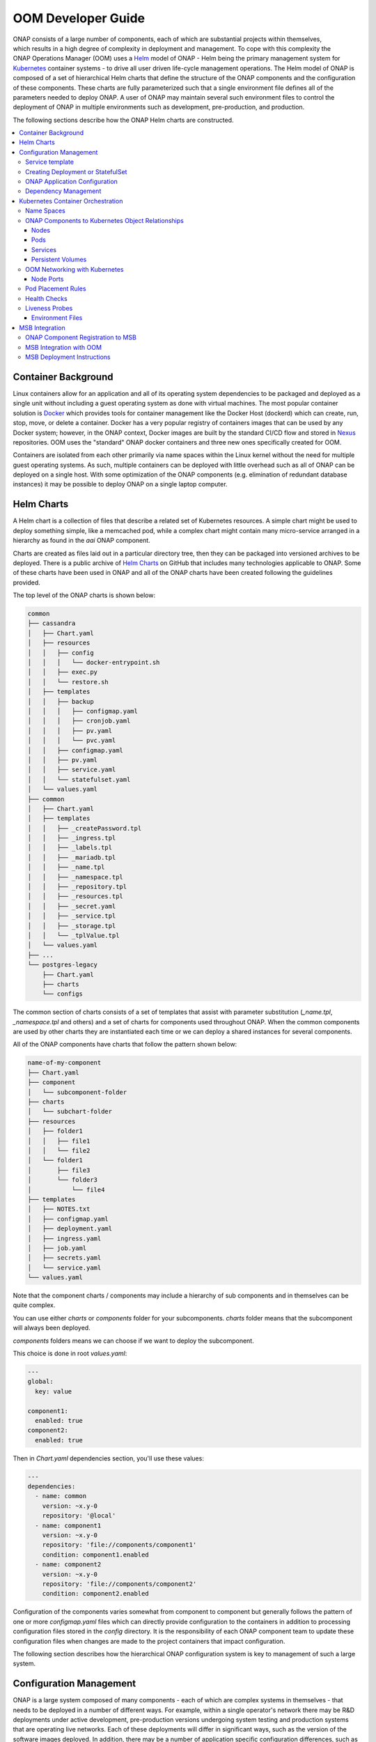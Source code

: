 .. This work is licensed under a Creative Commons Attribution 4.0
.. International License.
.. http://creativecommons.org/licenses/by/4.0
.. Copyright 2018-2020 Amdocs, Bell Canada, Orange, Samsung
.. Modification copyright (C) 2022 Nordix Foundation

.. Links
.. _Helm: https://docs.helm.sh/
.. _Helm Charts: https://github.com/kubernetes/charts
.. _Kubernetes: https://Kubernetes.io/
.. _Docker: https://www.docker.com/
.. _Nexus: https://nexus.onap.org/
.. _AWS Elastic Block Store: https://aws.amazon.com/ebs/
.. _Azure File: https://docs.microsoft.com/en-us/azure/storage/files/storage-files-introduction
.. _GCE Persistent Disk: https://cloud.google.com/compute/docs/disks/
.. _Gluster FS: https://www.gluster.org/
.. _Kubernetes Storage Class: https://Kubernetes.io/docs/concepts/storage/storage-classes/
.. _Assigning Pods to Nodes: https://Kubernetes.io/docs/concepts/configuration/assign-pod-node/


.. _developer-guide-label:

OOM Developer Guide
###################

.. figure:: ../../resources/images/oom_logo/oomLogoV2-medium.png
   :align: right

ONAP consists of a large number of components, each of which are substantial
projects within themselves, which results in a high degree of complexity in
deployment and management. To cope with this complexity the ONAP Operations
Manager (OOM) uses a Helm_ model of ONAP - Helm being the primary management
system for Kubernetes_ container systems - to drive all user driven life-cycle
management operations. The Helm model of ONAP is composed of a set of
hierarchical Helm charts that define the structure of the ONAP components and
the configuration of these components.  These charts are fully parameterized
such that a single environment file defines all of the parameters needed to
deploy ONAP.  A user of ONAP may maintain several such environment files to
control the deployment of ONAP in multiple environments such as development,
pre-production, and production.

The following sections describe how the ONAP Helm charts are constructed.

.. contents::
   :depth: 3
   :local:
..

Container Background
====================
Linux containers allow for an application and all of its operating system
dependencies to be packaged and deployed as a single unit without including a
guest operating system as done with virtual machines. The most popular
container solution is Docker_ which provides tools for container management
like the Docker Host (dockerd) which can create, run, stop, move, or delete a
container. Docker has a very popular registry of containers images that can be
used by any Docker system; however, in the ONAP context, Docker images are
built by the standard CI/CD flow and stored in Nexus_ repositories. OOM uses
the "standard" ONAP docker containers and three new ones specifically created
for OOM.

Containers are isolated from each other primarily via name spaces within the
Linux kernel without the need for multiple guest operating systems. As such,
multiple containers can be deployed with little overhead such as all of ONAP
can be deployed on a single host. With some optimization of the ONAP components
(e.g. elimination of redundant database instances) it may be possible to deploy
ONAP on a single laptop computer.

Helm Charts
===========
A Helm chart is a collection of files that describe a related set of Kubernetes
resources. A simple chart might be used to deploy something simple, like a
memcached pod, while a complex chart might contain many micro-service arranged
in a hierarchy as found in the `aai` ONAP component.

Charts are created as files laid out in a particular directory tree, then they
can be packaged into versioned archives to be deployed. There is a public
archive of `Helm Charts`_ on GitHub that includes many technologies applicable
to ONAP. Some of these charts have been used in ONAP and all of the ONAP charts
have been created following the guidelines provided.

The top level of the ONAP charts is shown below:

.. code-block:: bash

  common
  ├── cassandra
  │   ├── Chart.yaml
  │   ├── resources
  │   │   ├── config
  │   │   │   └── docker-entrypoint.sh
  │   │   ├── exec.py
  │   │   └── restore.sh
  │   ├── templates
  │   │   ├── backup
  │   │   │   ├── configmap.yaml
  │   │   │   ├── cronjob.yaml
  │   │   │   ├── pv.yaml
  │   │   │   └── pvc.yaml
  │   │   ├── configmap.yaml
  │   │   ├── pv.yaml
  │   │   ├── service.yaml
  │   │   └── statefulset.yaml
  │   └── values.yaml
  ├── common
  │   ├── Chart.yaml
  │   ├── templates
  │   │   ├── _createPassword.tpl
  │   │   ├── _ingress.tpl
  │   │   ├── _labels.tpl
  │   │   ├── _mariadb.tpl
  │   │   ├── _name.tpl
  │   │   ├── _namespace.tpl
  │   │   ├── _repository.tpl
  │   │   ├── _resources.tpl
  │   │   ├── _secret.yaml
  │   │   ├── _service.tpl
  │   │   ├── _storage.tpl
  │   │   └── _tplValue.tpl
  │   └── values.yaml
  ├── ...
  └── postgres-legacy
      ├── Chart.yaml
      ├── charts
      └── configs

The common section of charts consists of a set of templates that assist with
parameter substitution (`_name.tpl`, `_namespace.tpl` and others) and a set of
charts for components used throughout ONAP.  When the common components are used
by other charts they are instantiated each time or we can deploy a shared
instances for several components.

All of the ONAP components have charts that follow the pattern shown below:

.. code-block:: bash

  name-of-my-component
  ├── Chart.yaml
  ├── component
  │   └── subcomponent-folder
  ├── charts
  │   └── subchart-folder
  ├── resources
  │   ├── folder1
  │   │   ├── file1
  │   │   └── file2
  │   └── folder1
  │       ├── file3
  │       └── folder3
  │           └── file4
  ├── templates
  │   ├── NOTES.txt
  │   ├── configmap.yaml
  │   ├── deployment.yaml
  │   ├── ingress.yaml
  │   ├── job.yaml
  │   ├── secrets.yaml
  │   └── service.yaml
  └── values.yaml

Note that the component charts / components may include a hierarchy of sub
components and in themselves can be quite complex.

You can use either `charts` or `components` folder for your subcomponents.
`charts` folder means that the subcomponent will always been deployed.

`components` folders means we can choose if we want to deploy the
subcomponent.

This choice is done in root `values.yaml`:

.. code-block:: yaml

  ---
  global:
    key: value

  component1:
    enabled: true
  component2:
    enabled: true

Then in `Chart.yaml` dependencies section, you'll use these values:

.. code-block:: yaml

  ---
  dependencies:
    - name: common
      version: ~x.y-0
      repository: '@local'
    - name: component1
      version: ~x.y-0
      repository: 'file://components/component1'
      condition: component1.enabled
    - name: component2
      version: ~x.y-0
      repository: 'file://components/component2'
      condition: component2.enabled

Configuration of the components varies somewhat from component to component but
generally follows the pattern of one or more `configmap.yaml` files which can
directly provide configuration to the containers in addition to processing
configuration files stored in the `config` directory.  It is the responsibility
of each ONAP component team to update these configuration files when changes
are made to the project containers that impact configuration.

The following section describes how the hierarchical ONAP configuration system
is key to management of such a large system.

Configuration Management
========================

ONAP is a large system composed of many components - each of which are complex
systems in themselves - that needs to be deployed in a number of different
ways.  For example, within a single operator's network there may be R&D
deployments under active development, pre-production versions undergoing system
testing and production systems that are operating live networks.  Each of these
deployments will differ in significant ways, such as the version of the
software images deployed.  In addition, there may be a number of application
specific configuration differences, such as operating system environment
variables.  The following describes how the Helm configuration management
system is used within the OOM project to manage both ONAP infrastructure
configuration as well as ONAP components configuration.

One of the artifacts that OOM/Kubernetes uses to deploy ONAP components is the
deployment specification, yet another yaml file.  Within these deployment specs
are a number of parameters as shown in the following example:

.. code-block:: yaml

  apiVersion: apps/v1
  kind: StatefulSet
  metadata:
    labels:
      app.kubernetes.io/name: zookeeper
      helm.sh/chart: zookeeper
      app.kubernetes.io/component: server
      app.kubernetes.io/managed-by: Tiller
      app.kubernetes.io/instance: onap-oof
    name: onap-oof-zookeeper
    namespace: onap
  spec:
    <...>
    replicas: 3
    selector:
      matchLabels:
        app.kubernetes.io/name: zookeeper
        app.kubernetes.io/component: server
        app.kubernetes.io/instance: onap-oof
    serviceName: onap-oof-zookeeper-headless
    template:
      metadata:
        labels:
          app.kubernetes.io/name: zookeeper
          helm.sh/chart: zookeeper
          app.kubernetes.io/component: server
          app.kubernetes.io/managed-by: Tiller
          app.kubernetes.io/instance: onap-oof
      spec:
        <...>
        affinity:
        containers:
        - name: zookeeper
          <...>
          image: gcr.io/google_samples/k8szk:v3
          imagePullPolicy: Always
          <...>
          ports:
          - containerPort: 2181
            name: client
            protocol: TCP
          - containerPort: 3888
            name: election
            protocol: TCP
          - containerPort: 2888
            name: server
            protocol: TCP
          <...>

Note that within the statefulset specification, one of the container arguments
is the key/value pair image: gcr.io/google_samples/k8szk:v3 which
specifies the version of the zookeeper software to deploy.  Although the
statefulset specifications greatly simplify statefulset, maintenance of the
statefulset specifications themselves become problematic as software versions
change over time or as different versions are required for different
statefulsets.  For example, if the R&D team needs to deploy a newer version of
mariadb than what is currently used in the production environment, they would
need to clone the statefulset specification and change this value.  Fortunately,
this problem has been solved with the templating capabilities of Helm.

The following example shows how the statefulset specifications are modified to
incorporate Helm templates such that key/value pairs can be defined outside of
the statefulset specifications and passed during instantiation of the component.

.. code-block:: yaml

  apiVersion: apps/v1
  kind: StatefulSet
  metadata:
    name: {{ include "common.fullname" . }}
    namespace: {{ include "common.namespace" . }}
    labels: {{- include "common.labels" . | nindent 4 }}
  spec:
    replicas: {{ .Values.replicaCount }}
    selector:
      matchLabels: {{- include "common.matchLabels" . | nindent 6 }}
    # serviceName is only needed for StatefulSet
    # put the postfix part only if you have add a postfix on the service name
    serviceName: {{ include "common.servicename" . }}-{{ .Values.service.postfix }}
    <...>
    template:
      metadata:
        labels: {{- include "common.labels" . | nindent 8 }}
        annotations: {{- include "common.tplValue" (dict "value" .Values.podAnnotations "context" $) | nindent 8 }}
        name: {{ include "common.name" . }}
      spec:
        <...>
        containers:
          - name: {{ include "common.name" . }}
            image: {{ .Values.image }}
            imagePullPolicy: {{ .Values.global.pullPolicy | default .Values.pullPolicy }}
            ports:
            {{- range $index, $port := .Values.service.ports }}
              - containerPort: {{ $port.port }}
                name: {{ $port.name }}
            {{- end }}
            {{- range $index, $port := .Values.service.headlessPorts }}
              - containerPort: {{ $port.port }}
                name: {{ $port.name }}
            {{- end }}
            <...>

This version of the statefulset specification has gone through the process of
templating values that are likely to change between statefulsets. Note that the
image is now specified as: image: {{ .Values.image }} instead of a
string used previously.  During the statefulset phase, Helm (actually the Helm
sub-component Tiller) substitutes the {{ .. }} entries with a variable defined
in a values.yaml file.  The content of this file is as follows:

.. code-block:: yaml

  <...>
  image: gcr.io/google_samples/k8szk:v3
  replicaCount: 3
  <...>


Within the values.yaml file there is an image key with the value
`gcr.io/google_samples/k8szk:v3` which is the same value used in
the non-templated version.  Once all of the substitutions are complete, the
resulting statefulset specification ready to be used by Kubernetes.

When creating a template consider the use of default values if appropriate.
Helm templating has built in support for DEFAULT values, here is
an example:

.. code-block:: yaml

  imagePullSecrets:
  - name: "{{ .Values.nsPrefix | default "onap" }}-docker-registry-key"

The pipeline operator ("|") used here hints at that power of Helm templates in
that much like an operating system command line the pipeline operator allow
over 60 Helm functions to be embedded directly into the template (note that the
Helm template language is a superset of the Go template language).  These
functions include simple string operations like upper and more complex flow
control operations like if/else.

OOM is mainly helm templating. In order to have consistent deployment of the
different components of ONAP, some rules must be followed.

Templates are provided in order to create Kubernetes resources (Secrets,
Ingress, Services, ...) or part of Kubernetes resources (names, labels,
resources requests and limits, ...).

a full list and simple description is done in
`kubernetes/common/common/documentation.rst`.

Service template
----------------

In order to create a Service for a component, you have to create a file (with
`service` in the name.
For normal service, just put the following line:

.. code-block:: yaml

  {{ include "common.service" . }}

For headless service, the line to put is the following:

.. code-block:: yaml

  {{ include "common.headlessService" . }}

The configuration of the service is done in component `values.yaml`:

.. code-block:: yaml

  service:
   name: NAME-OF-THE-SERVICE
   postfix: MY-POSTFIX
   type: NodePort
   annotations:
     someAnnotationsKey: value
   ports:
   - name: tcp-MyPort
     port: 5432
     nodePort: 88
   - name: http-api
     port: 8080
     nodePort: 89
   - name: https-api
     port: 9443
     nodePort: 90

`annotations` and `postfix` keys are optional.
if `service.type` is `NodePort`, then you have to give `nodePort` value for your
service ports (which is the end of the computed nodePort, see example).

It would render the following Service Resource (for a component named
`name-of-my-component`, with version `x.y.z`, helm deployment name
`my-deployment` and `global.nodePortPrefix` `302`):

.. code-block:: yaml

  apiVersion: v1
  kind: Service
  metadata:
    annotations:
      someAnnotationsKey: value
    name: NAME-OF-THE-SERVICE-MY-POSTFIX
    labels:
      app.kubernetes.io/name: name-of-my-component
      helm.sh/chart: name-of-my-component-x.y.z
      app.kubernetes.io/instance: my-deployment-name-of-my-component
      app.kubernetes.io/managed-by: Tiller
  spec:
    ports:
      - port: 5432
        targetPort: tcp-MyPort
        nodePort: 30288
      - port: 8080
        targetPort: http-api
        nodePort: 30289
      - port: 9443
        targetPort: https-api
        nodePort: 30290
    selector:
      app.kubernetes.io/name: name-of-my-component
      app.kubernetes.io/instance:  my-deployment-name-of-my-component
    type: NodePort

In the deployment or statefulSet file, you needs to set the good labels in
order for the service to match the pods.

here's an example to be sure it matches (for a statefulSet):

.. code-block:: yaml

  apiVersion: apps/v1
  kind: StatefulSet
  metadata:
    name: {{ include "common.fullname" . }}
    namespace: {{ include "common.namespace" . }}
    labels: {{- include "common.labels" . | nindent 4 }}
  spec:
    selector:
      matchLabels: {{- include "common.matchLabels" . | nindent 6 }}
    # serviceName is only needed for StatefulSet
    # put the postfix part only if you have add a postfix on the service name
    serviceName: {{ include "common.servicename" . }}-{{ .Values.service.postfix }}
    <...>
    template:
      metadata:
        labels: {{- include "common.labels" . | nindent 8 }}
        annotations: {{- include "common.tplValue" (dict "value" .Values.podAnnotations "context" $) | nindent 8 }}
        name: {{ include "common.name" . }}
      spec:
       <...>
       containers:
         - name: {{ include "common.name" . }}
           ports:
           {{- range $index, $port := .Values.service.ports }}
           - containerPort: {{ $port.port }}
             name: {{ $port.name }}
           {{- end }}
           {{- range $index, $port := .Values.service.headlessPorts }}
           - containerPort: {{ $port.port }}
             name: {{ $port.name }}
           {{- end }}
           <...>

The configuration of the service is done in component `values.yaml`:

.. code-block:: yaml

  service:
   name: NAME-OF-THE-SERVICE
   headless:
     postfix: NONE
     annotations:
       anotherAnnotationsKey : value
     publishNotReadyAddresses: true
   headlessPorts:
   - name: tcp-MyPort
     port: 5432
   - name: http-api
     port: 8080
   - name: https-api
     port: 9443

`headless.annotations`, `headless.postfix` and
`headless.publishNotReadyAddresses` keys are optional.

If `headless.postfix` is not set, then we'll add `-headless` at the end of the
service name.

If it set to `NONE`, there will be not postfix.

And if set to something, it will add `-something` at the end of the service
name.

It would render the following Service Resource (for a component named
`name-of-my-component`, with version `x.y.z`, helm deployment name
`my-deployment` and `global.nodePortPrefix` `302`):

.. code-block:: yaml

  apiVersion: v1
  kind: Service
  metadata:
    annotations:
      anotherAnnotationsKey: value
    name: NAME-OF-THE-SERVICE
    labels:
      app.kubernetes.io/name: name-of-my-component
      helm.sh/chart: name-of-my-component-x.y.z
      app.kubernetes.io/instance: my-deployment-name-of-my-component
      app.kubernetes.io/managed-by: Tiller
  spec:
    clusterIP: None
    ports:
      - port: 5432
        targetPort: tcp-MyPort
        nodePort: 30288
      - port: 8080
        targetPort: http-api
        nodePort: 30289
      - port: 9443
        targetPort: https-api
        nodePort: 30290
    publishNotReadyAddresses: true
    selector:
      app.kubernetes.io/name: name-of-my-component
      app.kubernetes.io/instance:  my-deployment-name-of-my-component
    type: ClusterIP

Previous example of StatefulSet would also match (except for the `postfix` part
obviously).

Creating Deployment or StatefulSet
----------------------------------

Deployment and StatefulSet should use the `apps/v1` (which has appeared in
v1.9).
As seen on the service part, the following parts are mandatory:

.. code-block:: yaml

  apiVersion: apps/v1
  kind: StatefulSet
  metadata:
    name: {{ include "common.fullname" . }}
    namespace: {{ include "common.namespace" . }}
    labels: {{- include "common.labels" . | nindent 4 }}
  spec:
    selector:
      matchLabels: {{- include "common.matchLabels" . | nindent 6 }}
    # serviceName is only needed for StatefulSet
    # put the postfix part only if you have add a postfix on the service name
    serviceName: {{ include "common.servicename" . }}-{{ .Values.service.postfix }}
    <...>
    template:
      metadata:
        labels: {{- include "common.labels" . | nindent 8 }}
        annotations: {{- include "common.tplValue" (dict "value" .Values.podAnnotations "context" $) | nindent 8 }}
        name: {{ include "common.name" . }}
      spec:
        <...>
        containers:
          - name: {{ include "common.name" . }}

ONAP Application Configuration
------------------------------

Dependency Management
---------------------
These Helm charts describe the desired state
of an ONAP deployment and instruct the Kubernetes container manager as to how
to maintain the deployment in this state.  These dependencies dictate the order
in-which the containers are started for the first time such that such
dependencies are always met without arbitrary sleep times between container
startups.  For example, the SDC back-end container requires the Elastic-Search,
Cassandra and Kibana containers within SDC to be ready and is also dependent on
DMaaP (or the message-router) to be ready - where ready implies the built-in
"readiness" probes succeeded - before becoming fully operational.  When an
initial deployment of ONAP is requested the current state of the system is NULL
so ONAP is deployed by the Kubernetes manager as a set of Docker containers on
one or more predetermined hosts.  The hosts could be physical machines or
virtual machines.  When deploying on virtual machines the resulting system will
be very similar to "Heat" based deployments, i.e. Docker containers running
within a set of VMs, the primary difference being that the allocation of
containers to VMs is done dynamically with OOM and statically with "Heat".
Example SO deployment descriptor file shows SO's dependency on its mariadb
data-base component:

SO deployment specification excerpt:

.. code-block:: yaml

  apiVersion: apps/v1
  kind: Deployment
  metadata:
    name: {{ include "common.fullname" . }}
    namespace: {{ include "common.namespace" . }}
    labels: {{- include "common.labels" . | nindent 4 }}
  spec:
    replicas: {{ .Values.replicaCount }}
    selector:
      matchLabels: {{- include "common.matchLabels" . | nindent 6 }}
    template:
      metadata:
        labels:
          app: {{ include "common.name" . }}
          release: {{ .Release.Name }}
      spec:
        initContainers:
        - command:
          - /app/ready.py
          args:
          - --container-name
          - so-mariadb
          env:
  ...

Kubernetes Container Orchestration
==================================
The ONAP components are managed by the Kubernetes_ container management system
which maintains the desired state of the container system as described by one
or more deployment descriptors - similar in concept to OpenStack HEAT
Orchestration Templates. The following sections describe the fundamental
objects managed by Kubernetes, the network these components use to communicate
with each other and other entities outside of ONAP and the templates that
describe the configuration and desired state of the ONAP components.

Name Spaces
-----------
Within the namespaces are Kubernetes services that provide external
connectivity to pods that host Docker containers.

ONAP Components to Kubernetes Object Relationships
--------------------------------------------------
Kubernetes deployments consist of multiple objects:

- **nodes** - a worker machine - either physical or virtual - that hosts
  multiple containers managed by Kubernetes.
- **services** - an abstraction of a logical set of pods that provide a
  micro-service.
- **pods** - one or more (but typically one) container(s) that provide specific
  application functionality.
- **persistent volumes** - One or more permanent volumes need to be established
  to hold non-ephemeral configuration and state data.

The relationship between these objects is shown in the following figure:

.. .. uml::
..
..   @startuml
..   node PH {
..      component Service {
..         component Pod0
..         component Pod1
..      }
..   }
..
..   database PV
..   @enduml

.. figure:: ../../resources/images/k8s/kubernetes_objects.png

OOM uses these Kubernetes objects as described in the following sections.

Nodes
~~~~~
OOM works with both physical and virtual worker machines.

* Virtual Machine Deployments - If ONAP is to be deployed onto a set of virtual
  machines, the creation of the VMs is outside of the scope of OOM and could be
  done in many ways, such as

  * manually, for example by a user using the OpenStack Horizon dashboard or
    AWS EC2, or
  * automatically, for example with the use of a OpenStack Heat Orchestration
    Template which builds an ONAP stack, Azure ARM template, AWS CloudFormation
    Template, or
  * orchestrated, for example with Cloudify creating the VMs from a TOSCA
    template and controlling their life cycle for the life of the ONAP
    deployment.

* Physical Machine Deployments - If ONAP is to be deployed onto physical
  machines there are several options but the recommendation is to use Rancher
  along with Helm to associate hosts with a Kubernetes cluster.

Pods
~~~~
A group of containers with shared storage and networking can be grouped
together into a Kubernetes pod.  All of the containers within a pod are
co-located and co-scheduled so they operate as a single unit.  Within ONAP
Amsterdam release, pods are mapped one-to-one to docker containers although
this may change in the future.  As explained in the Services section below the
use of Pods within each ONAP component is abstracted from other ONAP
components.

Services
~~~~~~~~
OOM uses the Kubernetes service abstraction to provide a consistent access
point for each of the ONAP components independent of the pod or container
architecture of that component.  For example, the SDNC component may introduce
OpenDaylight clustering as some point and change the number of pods in this
component to three or more but this change will be isolated from the other ONAP
components by the service abstraction.  A service can include a load balancer
on its ingress to distribute traffic between the pods and even react to dynamic
changes in the number of pods if they are part of a replica set.

Persistent Volumes
~~~~~~~~~~~~~~~~~~
To enable ONAP to be deployed into a wide variety of cloud infrastructures a
flexible persistent storage architecture, built on Kubernetes persistent
volumes, provides the ability to define the physical storage in a central
location and have all ONAP components securely store their data.

When deploying ONAP into a public cloud, available storage services such as
`AWS Elastic Block Store`_, `Azure File`_, or `GCE Persistent Disk`_ are
options.  Alternatively, when deploying into a private cloud the storage
architecture might consist of Fiber Channel, `Gluster FS`_, or iSCSI. Many
other storage options existing, refer to the `Kubernetes Storage Class`_
documentation for a full list of the options. The storage architecture may vary
from deployment to deployment but in all cases a reliable, redundant storage
system must be provided to ONAP with which the state information of all ONAP
components will be securely stored. The Storage Class for a given deployment is
a single parameter listed in the ONAP values.yaml file and therefore is easily
customized. Operation of this storage system is outside the scope of the OOM.

.. code-block:: yaml

  Insert values.yaml code block with storage block here

Once the storage class is selected and the physical storage is provided, the
ONAP deployment step creates a pool of persistent volumes within the given
physical storage that is used by all of the ONAP components. ONAP components
simply make a claim on these persistent volumes (PV), with a persistent volume
claim (PVC), to gain access to their storage.

The following figure illustrates the relationships between the persistent
volume claims, the persistent volumes, the storage class, and the physical
storage.

.. graphviz::

   digraph PV {
      label = "Persistance Volume Claim to Physical Storage Mapping"
      {
         node [shape=cylinder]
         D0 [label="Drive0"]
         D1 [label="Drive1"]
         Dx [label="Drivex"]
      }
      {
         node [shape=Mrecord label="StorageClass:ceph"]
         sc
      }
      {
         node [shape=point]
         p0 p1 p2
         p3 p4 p5
      }
      subgraph clusterSDC {
         label="SDC"
         PVC0
         PVC1
      }
      subgraph clusterSDNC {
         label="SDNC"
         PVC2
      }
      subgraph clusterSO {
         label="SO"
         PVCn
      }
      PV0 -> sc
      PV1 -> sc
      PV2 -> sc
      PVn -> sc

      sc -> {D0 D1 Dx}
      PVC0 -> PV0
      PVC1 -> PV1
      PVC2 -> PV2
      PVCn -> PVn

      # force all of these nodes to the same line in the given order
      subgraph {
         rank = same; PV0;PV1;PV2;PVn;p0;p1;p2
         PV0->PV1->PV2->p0->p1->p2->PVn [style=invis]
      }

      subgraph {
         rank = same; D0;D1;Dx;p3;p4;p5
         D0->D1->p3->p4->p5->Dx [style=invis]
      }

   }

In-order for an ONAP component to use a persistent volume it must make a claim
against a specific persistent volume defined in the ONAP common charts.  Note
that there is a one-to-one relationship between a PVC and PV.  The following is
an excerpt from a component chart that defines a PVC:

.. code-block:: yaml

  Insert PVC example here

OOM Networking with Kubernetes
------------------------------

- DNS
- Ports - Flattening the containers also expose port conflicts between the
  containers which need to be resolved.

Node Ports
~~~~~~~~~~

Pod Placement Rules
-------------------
OOM will use the rich set of Kubernetes node and pod affinity /
anti-affinity rules to minimize the chance of a single failure resulting in a
loss of ONAP service. Node affinity / anti-affinity is used to guide the
Kubernetes orchestrator in the placement of pods on nodes (physical or virtual
machines).  For example:

- if a container used Intel DPDK technology the pod may state that it as
  affinity to an Intel processor based node, or
- geographical based node labels (such as the Kubernetes standard zone or
  region labels) may be used to ensure placement of a DCAE complex close to the
  VNFs generating high volumes of traffic thus minimizing networking cost.
  Specifically, if nodes were pre-assigned labels East and West, the pod
  deployment spec to distribute pods to these nodes would be:

.. code-block:: yaml

  nodeSelector:
    failure-domain.beta.Kubernetes.io/region: {{ .Values.location }}

- "location: West" is specified in the `values.yaml` file used to deploy
  one DCAE cluster and  "location: East" is specified in a second `values.yaml`
  file (see OOM Configuration Management for more information about
  configuration files like the `values.yaml` file).

Node affinity can also be used to achieve geographic redundancy if pods are
assigned to multiple failure domains. For more information refer to `Assigning
Pods to Nodes`_.

.. note::
   One could use Pod to Node assignment to totally constrain Kubernetes when
   doing initial container assignment to replicate the Amsterdam release
   OpenStack Heat based deployment. Should one wish to do this, each VM would
   need a unique node name which would be used to specify a node constaint
   for every component.  These assignment could be specified in an environment
   specific values.yaml file. Constraining Kubernetes in this way is not
   recommended.

Kubernetes has a comprehensive system called Taints and Tolerations that can be
used to force the container orchestrator to repel pods from nodes based on
static events (an administrator assigning a taint to a node) or dynamic events
(such as a node becoming unreachable or running out of disk space). There are
no plans to use taints or tolerations in the ONAP Beijing release.  Pod
affinity / anti-affinity is the concept of creating a spacial relationship
between pods when the Kubernetes orchestrator does assignment (both initially
an in operation) to nodes as explained in Inter-pod affinity and anti-affinity.
For example, one might choose to co-located all of the ONAP SDC containers on a
single node as they are not critical runtime components and co-location
minimizes overhead. On the other hand, one might choose to ensure that all of
the containers in an ODL cluster (SDNC and APPC) are placed on separate nodes
such that a node failure has minimal impact to the operation of the cluster.
An example of how pod affinity / anti-affinity is shown below:

Pod Affinity / Anti-Affinity

.. code-block:: yaml

  apiVersion: v1
  kind: Pod
  metadata:
    name: with-pod-affinity
  spec:
    affinity:
      podAffinity:
        requiredDuringSchedulingIgnoredDuringExecution:
        - labelSelector:
            matchExpressions:
        - key: security
          operator: In
          values:
          - S1
          topologyKey: failure-domain.beta.Kubernetes.io/zone
      podAntiAffinity:
        preferredDuringSchedulingIgnoredDuringExecution:
        - weight: 100
          podAffinityTerm:
            labelSelector:
              matchExpressions:
              - key: security
                operator: In
                values:
                - S2
            topologyKey: Kubernetes.io/hostname
       containers:
       - name: with-pod-affinity
         image: gcr.io/google_containers/pause:2.0

This example contains both podAffinity and podAntiAffinity rules, the first
rule is is a must (requiredDuringSchedulingIgnoredDuringExecution) while the
second will be met pending other considerations
(preferredDuringSchedulingIgnoredDuringExecution).  Preemption Another feature
that may assist in achieving a repeatable deployment in the presence of faults
that may have reduced the capacity of the cloud is assigning priority to the
containers such that mission critical components have the ability to evict less
critical components.  Kubernetes provides this capability with Pod Priority and
Preemption.  Prior to having more advanced production grade features available,
the ability to at least be able to re-deploy ONAP (or a subset of) reliably
provides a level of confidence that should an outage occur the system can be
brought back on-line predictably.

Health Checks
-------------

Monitoring of ONAP components is configured in the agents within JSON files and
stored in gerrit under the consul-agent-config, here is an example from the AAI
model loader (aai-model-loader-health.json):

.. code-block:: json

  {
    "service": {
      "name": "A&AI Model Loader",
      "checks": [
        {
          "id": "model-loader-process",
          "name": "Model Loader Presence",
          "script": "/consul/config/scripts/model-loader-script.sh",
          "interval": "15s",
          "timeout": "1s"
        }
      ]
    }
  }

Liveness Probes
---------------

These liveness probes can simply check that a port is available, that a
built-in health check is reporting good health, or that the Consul health check
is positive.  For example, to monitor the SDNC component has following liveness
probe can be found in the SDNC DB deployment specification:

.. code-block:: yaml

  sdnc db liveness probe

  livenessProbe:
    exec:
      command: ["mysqladmin", "ping"]
      initialDelaySeconds: 30 periodSeconds: 10
      timeoutSeconds: 5

The 'initialDelaySeconds' control the period of time between the readiness
probe succeeding and the liveness probe starting. 'periodSeconds' and
'timeoutSeconds' control the actual operation of the probe.  Note that
containers are inherently ephemeral so the healing action destroys failed
containers and any state information within it.  To avoid a loss of state, a
persistent volume should be used to store all data that needs to be persisted
over the re-creation of a container.  Persistent volumes have been created for
the database components of each of the projects and the same technique can be
used for all persistent state information.



Environment Files
~~~~~~~~~~~~~~~~~

MSB Integration
===============

The \ `Microservices Bus
Project <https://wiki.onap.org/pages/viewpage.action?pageId=3246982>`__ provides
facilities to integrate micro-services into ONAP and therefore needs to
integrate into OOM - primarily through Consul which is the backend of
MSB service discovery. The following is a brief description of how this
integration will be done:

A registrator to push the service endpoint info to MSB service
discovery.

-  The needed service endpoint info is put into the kubernetes yaml file
   as annotation, including service name, Protocol,version, visual
   range,LB method, IP, Port,etc.

-  OOM deploy/start/restart/scale in/scale out/upgrade ONAP components

-  Registrator watch the kubernetes event

-  When an ONAP component instance has been started/destroyed by OOM,
   Registrator get the notification from kubernetes

-  Registrator parse the service endpoint info from annotation and
   register/update/unregister it to MSB service discovery

-  MSB API Gateway uses the service endpoint info for service routing
   and load balancing.

Details of the registration service API can be found at \ `Microservice
Bus API
Documentation <https://wiki.onap.org/display/DW/Microservice+Bus+API+Documentation>`__.

ONAP Component Registration to MSB
----------------------------------
The charts of all ONAP components intending to register against MSB must have
an annotation in their service(s) template.  A `sdc` example follows:

.. code-block:: yaml

  apiVersion: v1
  kind: Service
  metadata:
    labels:
      app: sdc-be
    name: sdc-be
    namespace: "{{ .Values.nsPrefix }}"
    annotations:
      msb.onap.org/service-info: '[
        {
            "serviceName": "sdc",
            "version": "v1",
            "url": "/sdc/v1",
            "protocol": "REST",
            "port": "8080",
            "visualRange":"1"
        },
        {
            "serviceName": "sdc-deprecated",
            "version": "v1",
            "url": "/sdc/v1",
            "protocol": "REST",
            "port": "8080",
            "visualRange":"1",
            "path":"/sdc/v1"
        }
        ]'
  ...


MSB Integration with OOM
------------------------
A preliminary view of the OOM-MSB integration is as follows:

.. figure:: ../../resources/images/msb/MSB-OOM-Diagram.png

A message sequence chart of the registration process:

.. uml::

  participant "OOM" as oom
  participant "ONAP Component" as onap
  participant "Service Discovery" as sd
  participant "External API Gateway" as eagw
  participant "Router (Internal API Gateway)" as iagw

  box "MSB" #LightBlue
    participant sd
    participant eagw
    participant iagw
  end box

  == Deploy Servcie ==

  oom -> onap: Deploy
  oom -> sd:   Register service endpoints
  sd -> eagw:  Services exposed to external system
  sd -> iagw:  Services for internal use

  == Component Life-cycle Management ==

  oom -> onap: Start/Stop/Scale/Migrate/Upgrade
  oom -> sd:   Update service info
  sd -> eagw:  Update service info
  sd -> iagw:  Update service info

  == Service Health Check ==

  sd -> onap: Check the health of service
  sd -> eagw: Update service status
  sd -> iagw: Update service status


MSB Deployment Instructions
---------------------------
MSB is helm installable ONAP component which is often automatically deployed.
To install it individually enter::

  > helm install <repo-name>/msb

.. note::
  TBD: Vaidate if the following procedure is still required.

Please note that Kubernetes authentication token must be set at
*kubernetes/kube2msb/values.yaml* so the kube2msb registrator can get the
access to watch the kubernetes events and get service annotation by
Kubernetes APIs. The token can be found in the kubectl configuration file
*~/.kube/config*

More details can be found here `MSB installation <https://docs.onap.org/projects/onap-msb-apigateway/en/latest/platform/installation.html>`_.

.. MISC
.. ====
.. Note that although OOM uses Kubernetes facilities to minimize the effort
.. required of the ONAP component owners to implement a successful rolling
.. upgrade strategy there are other considerations that must be taken into
.. consideration.
.. For example, external APIs - both internal and external to ONAP - should be
.. designed to gracefully accept transactions from a peer at a different
.. software version to avoid deadlock situations. Embedded version codes in
.. messages may facilitate such capabilities.
..
.. Within each of the projects a new configuration repository contains all of
.. the project specific configuration artifacts.  As changes are made within
.. the project, it's the responsibility of the project team to make appropriate
.. changes to the configuration data.
